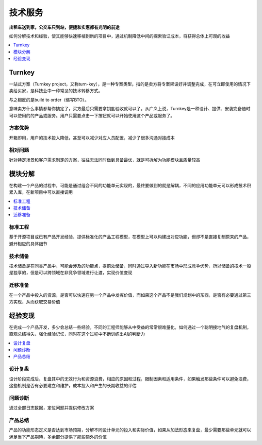 .. _stopu:

技术服务
============

**出租车送到家，公交车只到站，便捷和实惠都有光明的前途**

如何分解技术和经验，使其能够快速移植到新的项目中，通过机制降低中间的探索验证成本，将获得总体上可观的收益

.. contents::
    :local:
    :depth: 1

.. _turnkey:

Turnkey
-----------

一站式方案（Turnkey project，又称turn-key），是一种专案类型，指的是卖方将专案架设好并调整完成，在可立即使用的情况下卖给买家，是科技业中一种常见的技术转移方式。

与之相反的是build to order（缩写BTO）。

意味卖方什么事情都帮你搞定了，买方最后只需要拿钥匙验收就可以了。从广义上说，Turnkey是一种设计、提供、安装完备随时可以使用的的产品或服务。用户只需要点击一下按钮就可以开始使用这个产品或服务了。

方案优势
~~~~~~~~~~~

开箱即用，用户的技术投入降低，甚至可以减少对应人员配置，减少了很多沟通对接成本

相对问题
~~~~~~~~~~~

针对特定场景和客户需求制定的方案，往往无法同时做到具备最优，就是可拆解为功能模块且质量较高


模块分解
-----------

在构建一个产品的过程中，可能是通过组合不同的功能单元实现的，最终要做到的就是解耦，不同的应用功能单元可以形成技术积累入库，在新项目中可以直接调用

.. contents::
    :local:
    :depth: 1

标准工程
~~~~~~~~~~~

基于开源项目或已有产品开发经验，提供标准化的产品工程模型，在模型上可以构建出对应功能，但却不是直接复制原来的产品，避开相应的具体细节

技术储备
~~~~~~~~~~~

技术储备是在同类产品中，可能会涉及的功能点，提前处储备，同时通过导入新功能在市场中形成竞争优势，所以储备的技术一般是独享的，但是可以跨领域在非竞争领域进行让渡，实现价值变现

迁移准备
~~~~~~~~~~~

在一个产品中投入的资源，是否可以快速在另一个产品中发挥价值，而如果这个产品不是我们规划中的东西，是否有必要通过第三方实现，从而获取交易价值


经验变现
-----------

在完成一个产品开发，多少会总结一些经验，不同的工程师能够从中受益的常常很难量化，如何通过一个聪明接地气的复盘机制，直观总结得失，强化经验记忆，同时在这个过程中不断训练出AI的判断力

.. contents::
    :local:
    :depth: 1

设计复盘
~~~~~~~~~~~

设计阶段完成后，复盘其中的无效行为和资源浪费，相应的原因和过程，限制因素和适用条件，如果触发那些条件可以避免浪费，这些机制是否有必要建立和维护，成本投入和产生的长期收益的评估

问题诊断
~~~~~~~~~~~

通过全部日志数据，定位问题并提供修改方案

产品总结
~~~~~~~~~~~

产品的功能形态定义是否达到市场预期，分解不同设计单元的投入和实际价值，如果从加法形态来复盘，最少需要那些单元就可以满足当下产品期待，多余部分提供了那些额外的价值
